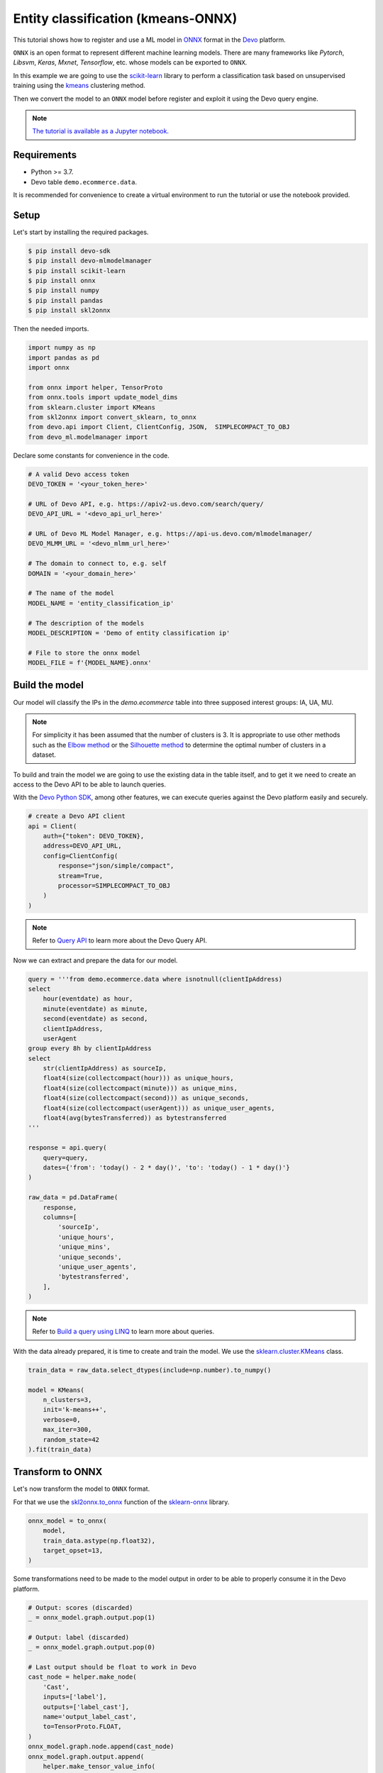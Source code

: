 Entity classification (kmeans-ONNX)
===================================

This tutorial shows how to register and use a ML model in
`ONNX <https://onnx.ai/>`_ format in the `Devo <https://www.devo.com>`_
platform.

``ONNX`` is an open format to represent different machine learning models. There
are many frameworks like *Pytorch*, *Libsvm*, *Keras*, *Mxnet*, *Tensorflow*,
etc. whose models can be exported to ``ONNX``.

In this example we are going to use the
`scikit-learn <https://scikit-learn.org/>`_ library to perform a classification
task based on unsupervised training using the
`kmeans <https://en.wikipedia.org/wiki/K-means_clustering>`_ clustering method.

Then we convert the model to an ``ONNX`` model before register and exploit it
using the Devo query engine.

.. note::

    `The tutorial is available as a Jupyter notebook
    <https://github.com/DevoInc/python-mlmodelmanager-client/blob/main/notebooks/entity-classification-kmeans-onnx.ipynb>`_.

Requirements
------------

* Python >= 3.7.
* Devo table ``demo.ecommerce.data``.

It is recommended for convenience to create a virtual environment to run the
tutorial or use the notebook provided.

Setup
-----

Let's start by installing the required packages.

.. code-block:: bash

    $ pip install devo-sdk
    $ pip install devo-mlmodelmanager
    $ pip install scikit-learn
    $ pip install onnx
    $ pip install numpy
    $ pip install pandas
    $ pip install skl2onnx

Then the needed imports.

.. code-block::

    import numpy as np
    import pandas as pd
    import onnx

    from onnx import helper, TensorProto
    from onnx.tools import update_model_dims
    from sklearn.cluster import KMeans
    from skl2onnx import convert_sklearn, to_onnx
    from devo.api import Client, ClientConfig, JSON,  SIMPLECOMPACT_TO_OBJ
    from devo_ml.modelmanager import

Declare some constants for convenience in the code.

.. code-block::

    # A valid Devo access token
    DEVO_TOKEN = '<your_token_here>'

    # URL of Devo API, e.g. https://apiv2-us.devo.com/search/query/
    DEVO_API_URL = '<devo_api_url_here>'

    # URL of Devo ML Model Manager, e.g. https://api-us.devo.com/mlmodelmanager/
    DEVO_MLMM_URL = '<devo_mlmm_url_here>'

    # The domain to connect to, e.g. self
    DOMAIN = '<your_domain_here>'

    # The name of the model
    MODEL_NAME = 'entity_classification_ip'

    # The description of the models
    MODEL_DESCRIPTION = 'Demo of entity classification ip'

    # File to store the onnx model
    MODEL_FILE = f'{MODEL_NAME}.onnx'

Build the model
---------------

Our model will classify the IPs in the *demo.ecommerce* table into three
supposed interest groups: IA, UA, MU.

.. note::

    For simplicity it has been assumed that the number of clusters is 3.
    It is appropriate to use other methods such as the
    `Elbow method <https://en.wikipedia.org/wiki/Elbow_method_(clustering)>`_
    or the
    `Silhouette method <https://en.wikipedia.org/wiki/Silhouette_(clustering)>`_
    to determine the optimal number of clusters in a dataset.

To build and train the model we are going to use the existing data in the table
itself, and to get it we need to create an access to the Devo API to be able to
launch queries.

With the `Devo Python SDK <https://github.com/DevoInc/python-sdk>`_,
among other features, we can execute queries against the Devo platform easily
and securely.

.. code-block::

    # create a Devo API client
    api = Client(
        auth={"token": DEVO_TOKEN},
        address=DEVO_API_URL,
        config=ClientConfig(
            response="json/simple/compact",
            stream=True,
            processor=SIMPLECOMPACT_TO_OBJ
        )
    )

.. note::

    Refer to `Query API <https://docs.devo.com/space/latest/95128275>`_
    to learn more about the Devo Query API.

Now we can extract and prepare the data for our model.

.. code-block::

    query = '''from demo.ecommerce.data where isnotnull(clientIpAddress)
    select
        hour(eventdate) as hour,
        minute(eventdate) as minute,
        second(eventdate) as second,
        clientIpAddress,
        userAgent
    group every 8h by clientIpAddress
    select
        str(clientIpAddress) as sourceIp,
        float4(size(collectcompact(hour))) as unique_hours,
        float4(size(collectcompact(minute))) as unique_mins,
        float4(size(collectcompact(second))) as unique_seconds,
        float4(size(collectcompact(userAgent))) as unique_user_agents,
        float4(avg(bytesTransferred)) as bytestransferred
    '''

    response = api.query(
        query=query,
        dates={'from': 'today() - 2 * day()', 'to': 'today() - 1 * day()'}
    )

    raw_data = pd.DataFrame(
        response,
        columns=[
            'sourceIp',
            'unique_hours',
            'unique_mins',
            'unique_seconds',
            'unique_user_agents',
            'bytestransferred',
        ],
    )

.. note::

    Refer to `Build a query using LINQ
    <https://docs.devo.com/space/latest/95191261/Build+a+query+using+LINQ>`_
    to learn more about queries.

With the data already prepared, it is time to create and train the model. We
use the
`sklearn.cluster.KMeans <https://scikit-learn.org/stable/modules/generated/sklearn.cluster.KMeans.html#sklearn.cluster.KMeans>`_
class.

.. code-block::

    train_data = raw_data.select_dtypes(include=np.number).to_numpy()

    model = KMeans(
        n_clusters=3,
        init='k-means++',
        verbose=0,
        max_iter=300,
        random_state=42
    ).fit(train_data)

Transform to ONNX
-----------------

Let's now transform the model to ``ONNX`` format.

For that we use the
`skl2onnx.to_onnx <https://onnx.ai/sklearn-onnx/api_summary.html?highlight=to_onnx#skl2onnx.to_onnx>`_
function of the `sklearn-onnx <https://onnx.ai/sklearn-onnx/index.html>`_ library.

.. code-block::

    onnx_model = to_onnx(
        model,
        train_data.astype(np.float32),
        target_opset=13,
    )

Some transformations need to be made to the model output in order to be able to
properly consume it in the Devo platform.

.. code-block::

    # Output: scores (discarded)
    _ = onnx_model.graph.output.pop(1)

    # Output: label (discarded)
    _ = onnx_model.graph.output.pop(0)

    # Last output should be float to work in Devo
    cast_node = helper.make_node(
        'Cast',
        inputs=['label'],
        outputs=['label_cast'],
        name='output_label_cast',
        to=TensorProto.FLOAT,
    )
    onnx_model.graph.node.append(cast_node)
    onnx_model.graph.output.append(
        helper.make_tensor_value_info(
            name='label_cast',
            elem_type=TensorProto.FLOAT,
            shape=[-1],
        )
    )

    # Expand last dimension, so it has two dimensions: batch and item
    # It's required only for the kmeans in sklearn, other algorithms
    # like linear regression do not require this conversion
    onnx_model = onnx.compose.expand_out_dim(onnx_model, dim_idx=1)
    onnx_model = update_model_dims.update_inputs_outputs_dims(
        onnx_model,
        {'X': [-1, 5]},
        {'label_cast': [-1, 1]},
    )

Finally we save the model in a file.

.. code-block::

    with open(MODEL_FILE, 'wb') as fp:
        fp.write(onnx_model.SerializeToString())

Register the model
------------------

Once the model has been converted and saved, it must be registered on the
Devo platform in order to exploit it. For this we will use the ML Model Manager
Client.

.. code-block::

    # create the mlmm client
    mlmm = create_client_from_token(DEVO_MLMM_URL, DEVO_TOKEN)

    # register the model
    mlmm.add_model(
        MODEL_NAME,
        engines.ONNX,
        MODEL_FILE,
        description=MODEL_DESCRIPTION,
        force=True
    )

Classifying
-----------

We use ``mlevalmodel(...)`` operator available in the Devo query engine capable
of evaluating machine learning models to classify IPs with the previous model.

A query that might be worthwhile would be something like this.

.. code-block::

    query = f'''from demo.ecommerce.data where isnotnull(clientIpAddress)
    select
        hour(eventdate) as hour,
        minute(eventdate) as minute,
        second(eventdate) as second,
        clientIpAddress,
        userAgent
    group every 8h by clientIpAddress
    select
        str(clientIpAddress) as sourceIp,
        float4(size(collectcompact(hour))) as unique_hours,
        float4(size(collectcompact(minute))) as unique_mins,
        float4(size(collectcompact(second))) as unique_seconds,
        float4(size(collectcompact(userAgent))) as unique_user_agents,
        float4(avg(bytesTransferred)) as bytestransferred,
        at(mlevalmodel(
            "{DOMAIN}",
            "{MODEL_NAME}",
            [unique_hours, unique_mins, unique_seconds, unique_user_agents, bytestransferred]), 0) as label,
        ifthenelse(label = 0.0, "IU", ifthenelse(label = 1.0, "AU", "MU")) as type
    '''

Using the `api` access to Devo previously created we can fetch the results.

.. code-block::

    response = api.query(
        query=query,
        dates={'from': 'today() - 1 * day()'}
    )

    for row in response:
        print("IP:", row['sourceIp'], "type", row['type'])

.. note::

    The intention of the tutorial is only to demonstrate how to convert a model
    to ``ONNX`` and upload it to the DEVO platform, not to create a valid
    and optimal clustering model.
